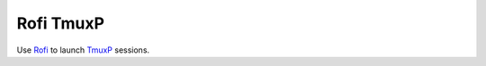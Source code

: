 ==========
Rofi TmuxP
==========

Use Rofi_ to launch TmuxP_ sessions.


.. _Rofi: https://github.com/davatorium/rofi
.. _TmuxP: http://tmuxp.git-pull.com/
